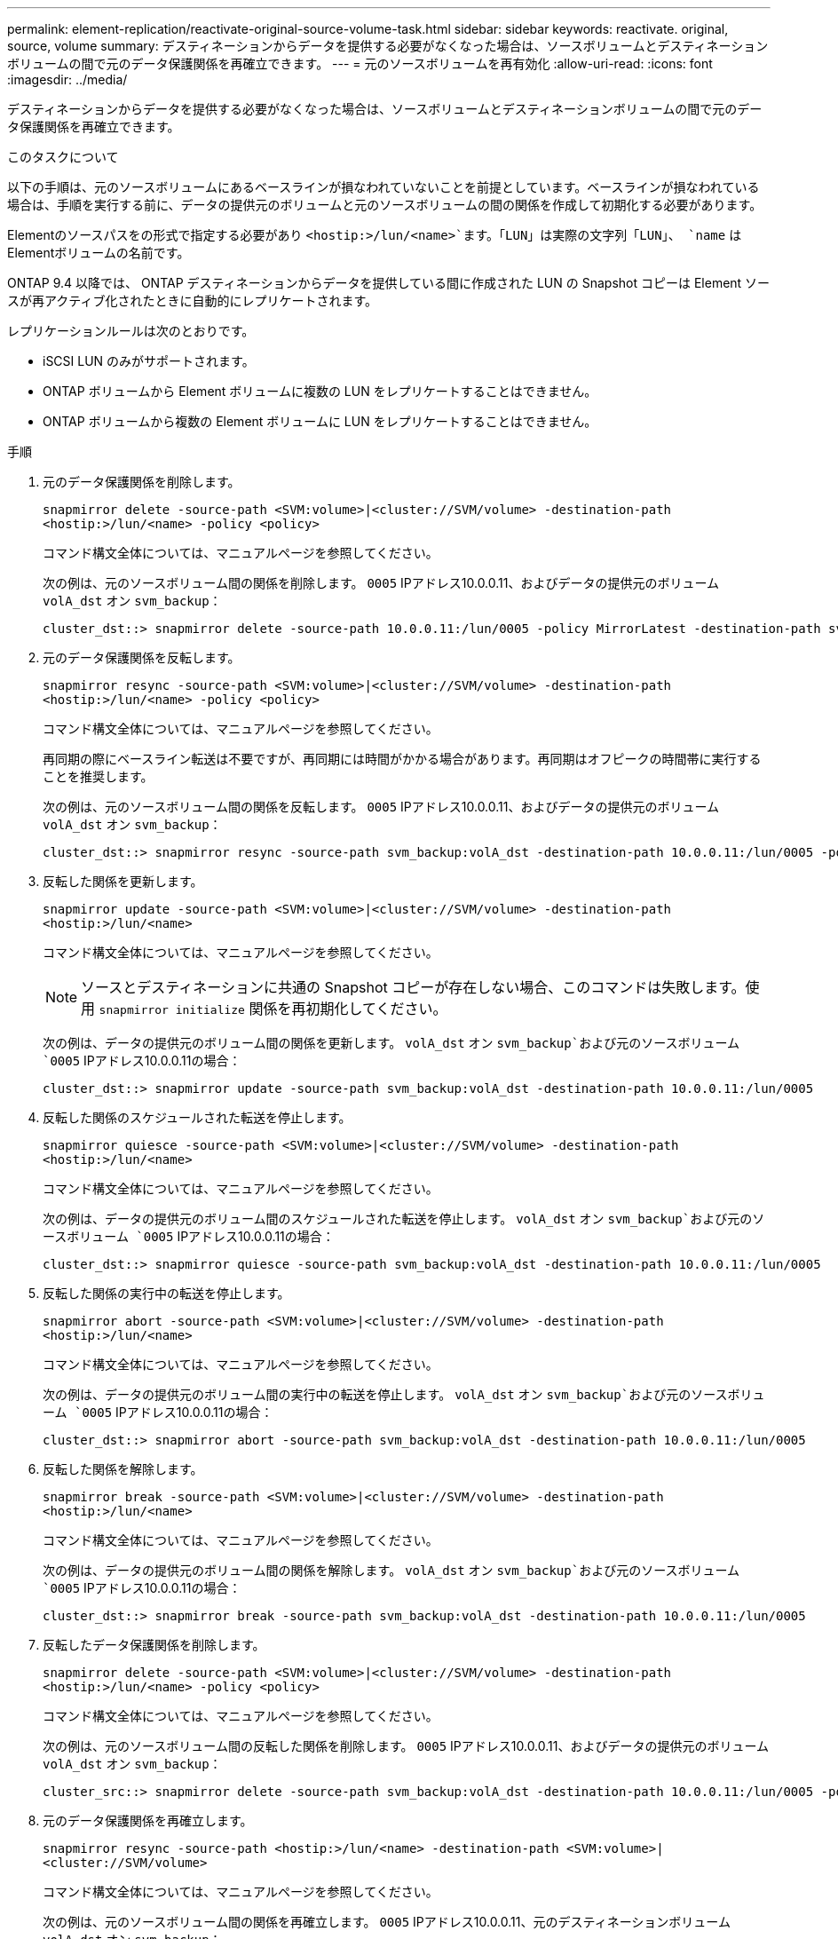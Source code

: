 ---
permalink: element-replication/reactivate-original-source-volume-task.html 
sidebar: sidebar 
keywords: reactivate. original, source, volume 
summary: デスティネーションからデータを提供する必要がなくなった場合は、ソースボリュームとデスティネーションボリュームの間で元のデータ保護関係を再確立できます。 
---
= 元のソースボリュームを再有効化
:allow-uri-read: 
:icons: font
:imagesdir: ../media/


[role="lead"]
デスティネーションからデータを提供する必要がなくなった場合は、ソースボリュームとデスティネーションボリュームの間で元のデータ保護関係を再確立できます。

.このタスクについて
以下の手順は、元のソースボリュームにあるベースラインが損なわれていないことを前提としています。ベースラインが損なわれている場合は、手順を実行する前に、データの提供元のボリュームと元のソースボリュームの間の関係を作成して初期化する必要があります。

Elementのソースパスをの形式で指定する必要があり `<hostip:>/lun/<name>`ます。「LUN」は実際の文字列「LUN」、 `name` はElementボリュームの名前です。

ONTAP 9.4 以降では、 ONTAP デスティネーションからデータを提供している間に作成された LUN の Snapshot コピーは Element ソースが再アクティブ化されたときに自動的にレプリケートされます。

レプリケーションルールは次のとおりです。

* iSCSI LUN のみがサポートされます。
* ONTAP ボリュームから Element ボリュームに複数の LUN をレプリケートすることはできません。
* ONTAP ボリュームから複数の Element ボリュームに LUN をレプリケートすることはできません。


.手順
. 元のデータ保護関係を削除します。
+
`snapmirror delete -source-path <SVM:volume>|<cluster://SVM/volume> -destination-path <hostip:>/lun/<name> -policy <policy>`

+
コマンド構文全体については、マニュアルページを参照してください。

+
次の例は、元のソースボリューム間の関係を削除します。 `0005` IPアドレス10.0.0.11、およびデータの提供元のボリューム `volA_dst` オン `svm_backup`：

+
[listing]
----
cluster_dst::> snapmirror delete -source-path 10.0.0.11:/lun/0005 -policy MirrorLatest -destination-path svm_backup:volA_dst
----
. 元のデータ保護関係を反転します。
+
`snapmirror resync -source-path <SVM:volume>|<cluster://SVM/volume> -destination-path <hostip:>/lun/<name> -policy <policy>`

+
コマンド構文全体については、マニュアルページを参照してください。

+
再同期の際にベースライン転送は不要ですが、再同期には時間がかかる場合があります。再同期はオフピークの時間帯に実行することを推奨します。

+
次の例は、元のソースボリューム間の関係を反転します。 `0005` IPアドレス10.0.0.11、およびデータの提供元のボリューム `volA_dst` オン `svm_backup`：

+
[listing]
----
cluster_dst::> snapmirror resync -source-path svm_backup:volA_dst -destination-path 10.0.0.11:/lun/0005 -policy MirrorLatest
----
. 反転した関係を更新します。
+
`snapmirror update -source-path <SVM:volume>|<cluster://SVM/volume> -destination-path <hostip:>/lun/<name>`

+
コマンド構文全体については、マニュアルページを参照してください。

+
[NOTE]
====
ソースとデスティネーションに共通の Snapshot コピーが存在しない場合、このコマンドは失敗します。使用 `snapmirror initialize` 関係を再初期化してください。

====
+
次の例は、データの提供元のボリューム間の関係を更新します。 `volA_dst` オン `svm_backup`および元のソースボリューム `0005` IPアドレス10.0.0.11の場合：

+
[listing]
----
cluster_dst::> snapmirror update -source-path svm_backup:volA_dst -destination-path 10.0.0.11:/lun/0005
----
. 反転した関係のスケジュールされた転送を停止します。
+
`snapmirror quiesce -source-path <SVM:volume>|<cluster://SVM/volume> -destination-path <hostip:>/lun/<name>`

+
コマンド構文全体については、マニュアルページを参照してください。

+
次の例は、データの提供元のボリューム間のスケジュールされた転送を停止します。 `volA_dst` オン `svm_backup`および元のソースボリューム `0005` IPアドレス10.0.0.11の場合：

+
[listing]
----
cluster_dst::> snapmirror quiesce -source-path svm_backup:volA_dst -destination-path 10.0.0.11:/lun/0005
----
. 反転した関係の実行中の転送を停止します。
+
`snapmirror abort -source-path <SVM:volume>|<cluster://SVM/volume> -destination-path <hostip:>/lun/<name>`

+
コマンド構文全体については、マニュアルページを参照してください。

+
次の例は、データの提供元のボリューム間の実行中の転送を停止します。 `volA_dst` オン `svm_backup`および元のソースボリューム `0005` IPアドレス10.0.0.11の場合：

+
[listing]
----
cluster_dst::> snapmirror abort -source-path svm_backup:volA_dst -destination-path 10.0.0.11:/lun/0005
----
. 反転した関係を解除します。
+
`snapmirror break -source-path <SVM:volume>|<cluster://SVM/volume> -destination-path <hostip:>/lun/<name>`

+
コマンド構文全体については、マニュアルページを参照してください。

+
次の例は、データの提供元のボリューム間の関係を解除します。 `volA_dst` オン `svm_backup`および元のソースボリューム `0005` IPアドレス10.0.0.11の場合：

+
[listing]
----
cluster_dst::> snapmirror break -source-path svm_backup:volA_dst -destination-path 10.0.0.11:/lun/0005
----
. 反転したデータ保護関係を削除します。
+
`snapmirror delete -source-path <SVM:volume>|<cluster://SVM/volume> -destination-path <hostip:>/lun/<name> -policy <policy>`

+
コマンド構文全体については、マニュアルページを参照してください。

+
次の例は、元のソースボリューム間の反転した関係を削除します。 `0005` IPアドレス10.0.0.11、およびデータの提供元のボリューム `volA_dst` オン `svm_backup`：

+
[listing]
----
cluster_src::> snapmirror delete -source-path svm_backup:volA_dst -destination-path 10.0.0.11:/lun/0005 -policy MirrorLatest
----
. 元のデータ保護関係を再確立します。
+
`snapmirror resync -source-path <hostip:>/lun/<name> -destination-path <SVM:volume>|<cluster://SVM/volume>`

+
コマンド構文全体については、マニュアルページを参照してください。

+
次の例は、元のソースボリューム間の関係を再確立します。 `0005` IPアドレス10.0.0.11、元のデスティネーションボリューム `volA_dst` オン `svm_backup`：

+
[listing]
----
cluster_dst::> snapmirror resync -source-path 10.0.0.11:/lun/0005 -destination-path svm_backup:volA_dst
----


.完了後
を使用します `snapmirror show` コマンドを実行して、SnapMirror関係が作成されたことを確認します。コマンド構文全体については、マニュアルページを参照してください。
